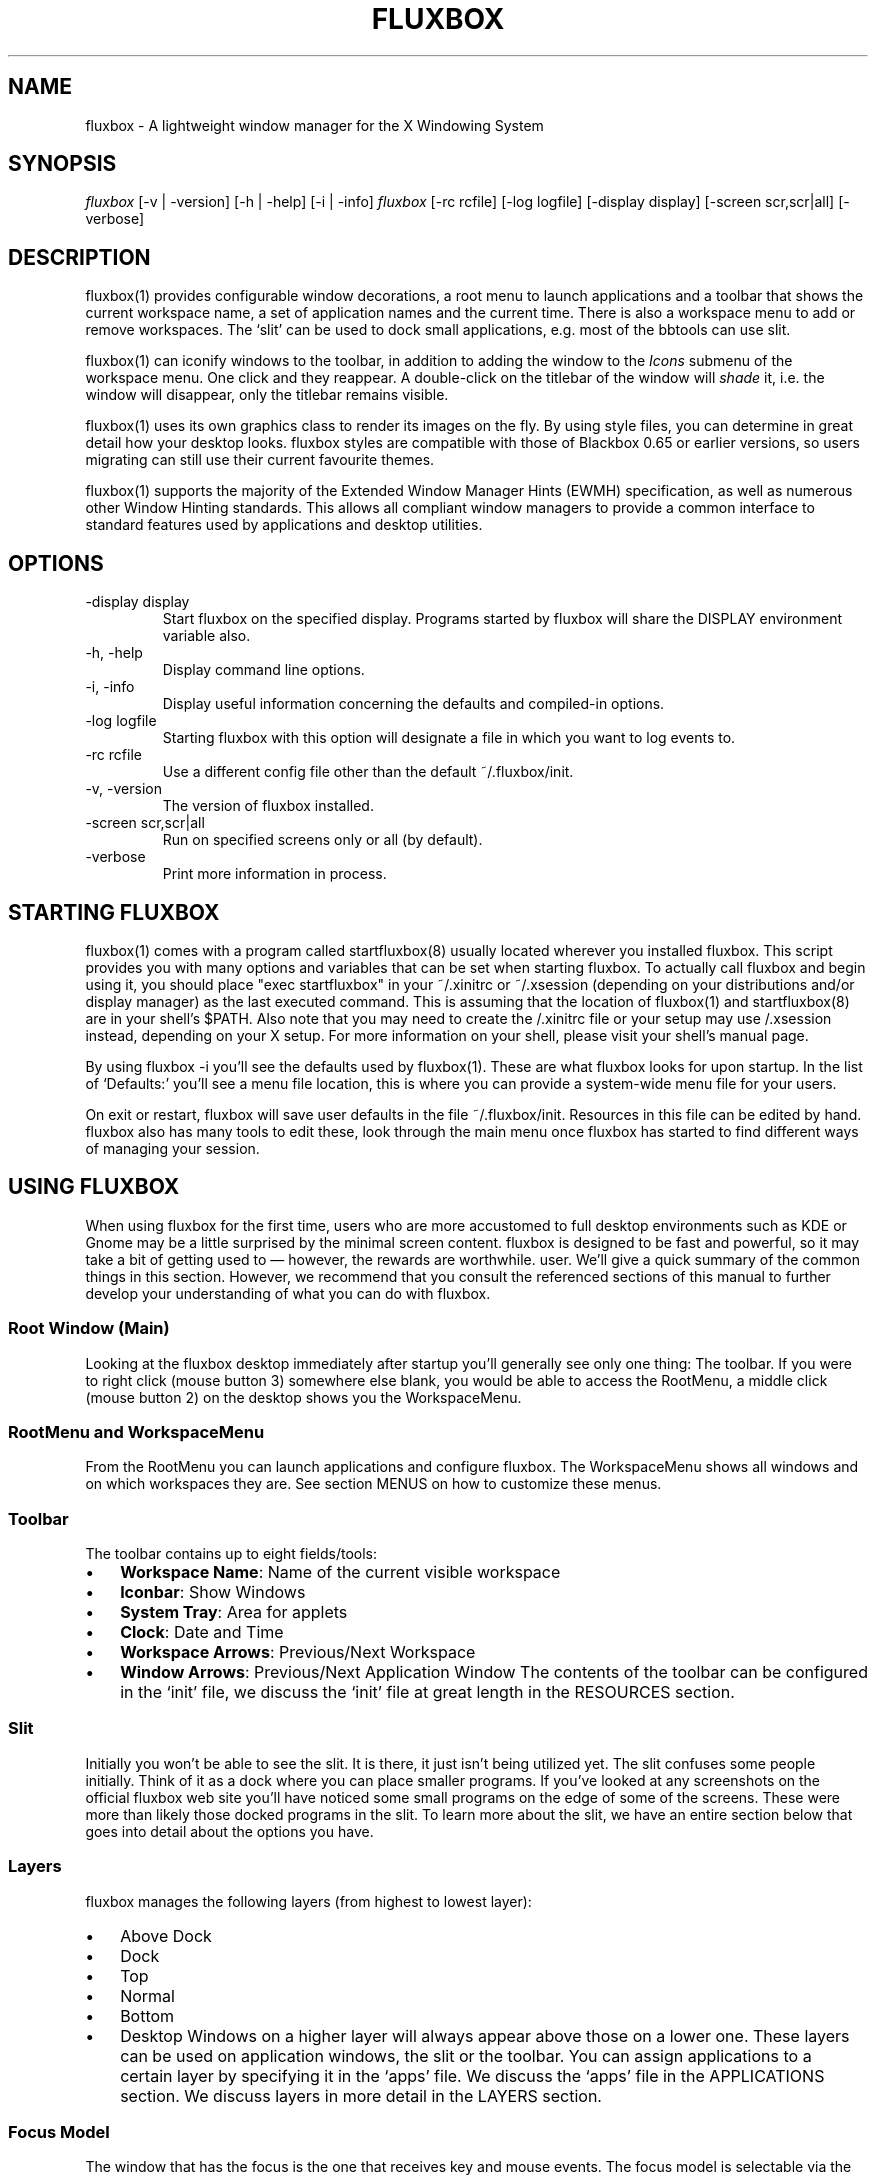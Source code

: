 .\" ** You probably do not want to edit this file directly **
.\" It was generated using the DocBook XSL Stylesheets (version 1.69.1).
.\" Instead of manually editing it, you probably should edit the DocBook XML
.\" source for it and then use the DocBook XSL Stylesheets to regenerate it.
.TH "FLUXBOX" "1" "06/01/2006" "" ""
.\" disable hyphenation
.nh
.\" disable justification (adjust text to left margin only)
.ad l
.SH "NAME"
fluxbox \- A lightweight window manager for the X Windowing System
.SH "SYNOPSIS"
\fIfluxbox\fR [\-v | \-version] [\-h | \-help] [\-i | \-info] \fIfluxbox\fR [\-rc rcfile] [\-log logfile] [\-display display] [\-screen scr,scr|all] [\-verbose]
.SH "DESCRIPTION"
fluxbox(1) provides configurable window decorations, a root menu to launch applications and a toolbar that shows the current workspace name, a set of application names and the current time. There is also a workspace menu to add or remove workspaces. The `slit' can be used to dock small applications, e.g. most of the bbtools can use slit.
.sp
fluxbox(1) can iconify windows to the toolbar, in addition to adding the window to the \fIIcons\fR submenu of the workspace menu. One click and they reappear. A double\-click on the titlebar of the window will \fIshade\fR it, i.e. the window will disappear, only the titlebar remains visible.
.sp
fluxbox(1) uses its own graphics class to render its images on the fly. By using style files, you can determine in great detail how your desktop looks. fluxbox styles are compatible with those of Blackbox 0.65 or earlier versions, so users migrating can still use their current favourite themes.
.sp
fluxbox(1) supports the majority of the Extended Window Manager Hints (EWMH) specification, as well as numerous other Window Hinting standards. This allows all compliant window managers to provide a common interface to standard features used by applications and desktop utilities.
.SH "OPTIONS"
.TP
\-display display
Start fluxbox on the specified display. Programs started by fluxbox will share the DISPLAY environment variable also.
.TP
\-h, \-help
Display command line options.
.TP
\-i, \-info
Display useful information concerning the defaults and compiled\-in options.
.TP
\-log logfile
Starting fluxbox with this option will designate a file in which you want to log events to.
.TP
\-rc rcfile
Use a different config file other than the default ~/.fluxbox/init.
.TP
\-v, \-version
The version of fluxbox installed.
.TP
\-screen scr,scr|all
Run on specified screens only or all (by default).
.TP
\-verbose
Print more information in process.
.SH "STARTING FLUXBOX"
fluxbox(1) comes with a program called startfluxbox(8) usually located wherever you installed fluxbox. This script provides you with many options and variables that can be set when starting fluxbox. To actually call fluxbox and begin using it, you should place "exec startfluxbox" in your ~/.xinitrc or ~/.xsession (depending on your distributions and/or display manager) as the last executed command. This is assuming that the location of fluxbox(1) and startfluxbox(8) are in your shell's $PATH. Also note that you may need to create the /.xinitrc file or your setup may use /.xsession instead, depending on your X setup. For more information on your shell, please visit your shell's manual page.
.sp
By using fluxbox \-i you'll see the defaults used by fluxbox(1). These are what fluxbox looks for upon startup. In the list of `Defaults:' you'll see a menu file location, this is where you can provide a system\-wide menu file for your users.
.sp
On exit or restart, fluxbox will save user defaults in the file ~/.fluxbox/init. Resources in this file can be edited by hand. fluxbox also has many tools to edit these, look through the main menu once fluxbox has started to find different ways of managing your session.
.SH "USING FLUXBOX"
When using fluxbox for the first time, users who are more accustomed to full desktop environments such as KDE or Gnome may be a little surprised by the minimal screen content. fluxbox is designed to be fast and powerful, so it may take a bit of getting used to \(em however, the rewards are worthwhile. user. We'll give a quick summary of the common things in this section. However, we recommend that you consult the referenced sections of this manual to further develop your understanding of what you can do with fluxbox.
.SS "Root Window (Main)"
Looking at the fluxbox desktop immediately after startup you'll generally see only one thing: The toolbar. If you were to right click (mouse button 3) somewhere else blank, you would be able to access the RootMenu, a middle click (mouse button 2) on the desktop shows you the WorkspaceMenu.
.SS "RootMenu and WorkspaceMenu"
From the RootMenu you can launch applications and configure fluxbox. The WorkspaceMenu shows all windows and on which workspaces they are. See section MENUS on how to customize these menus.
.SS "Toolbar"
The toolbar contains up to eight fields/tools:
.TP 3
\(bu
\fBWorkspace Name\fR: Name of the current visible workspace
.TP
\(bu
\fBIconbar\fR: Show Windows
.TP
\(bu
\fBSystem Tray\fR: Area for applets
.TP
\(bu
\fBClock\fR: Date and Time
.TP
\(bu
\fBWorkspace Arrows\fR: Previous/Next Workspace
.TP
\(bu
\fBWindow Arrows\fR: Previous/Next Application Window
The contents of the toolbar can be configured in the `init' file, we discuss the `init' file at great length in the RESOURCES section.
.SS "Slit"
Initially you won't be able to see the slit. It is there, it just isn't being utilized yet. The slit confuses some people initially. Think of it as a dock where you can place smaller programs. If you've looked at any screenshots on the official fluxbox web site you'll have noticed some small programs on the edge of some of the screens. These were more than likely those docked programs in the slit. To learn more about the slit, we have an entire section below that goes into detail about the options you have.
.SS "Layers"
fluxbox manages the following layers (from highest to lowest layer):
.TP 3
\(bu
Above Dock
.TP
\(bu
Dock
.TP
\(bu
Top
.TP
\(bu
Normal
.TP
\(bu
Bottom
.TP
\(bu
Desktop
Windows on a higher layer will always appear above those on a lower one. These layers can be used on application windows, the slit or the toolbar. You can assign applications to a certain layer by specifying it in the `apps' file. We discuss the `apps' file in the APPLICATIONS section. We discuss layers in more detail in the LAYERS section.
.SS "Focus Model"
The window that has the focus is the one that receives key and mouse events. The focus model is selectable via the Configuration menu located in the root menu. We'll discuss the different types of focus below in the FOCUS MODEL section.
.SS "Windows"
A left click (mouse button 1) on any part of the window's border will raise it. Dragging then moves the window to another part of the desktop. Dragging the resize grips at the left and right bottom corners resizes the window. Middle clicking on a border or titlebar will immediately lower the window. Right clicking on a border or titlebar pops the Window menu up. The commands in this menu alone are discussed in detail in the Window Menu section of MENUS.
.SS "Tabs"
fluxbox allows windows to be `grouped' by middle clicking and holding on a window's title bar and dragging it onto another window. This will `tab' the titlebars, allowing you the user to select each window individually. This `tabbing' allows you to put multiple applications in one location on the desktop, and do several operations (for example, moving or resizing) to all windows in the group. Options are discussed in TAB OPTIONS section
.SS "Miscellaneous"
When you want to drag a window, but cannot see either the bottom handle or its titlebar you can press (and hold!)
.sp
.nf
ALT + Left Mousebutton (mouse button 1)
.fi
and move it anywhere in the current workspace. This key combination can also be used to raise a partially visible window.
.sp
The key combination
.sp
.nf
ALT + Right Mousebutton (mouse button 3)
.fi
will allow you to resize the window. These can be disabled in the resource file with:
.sp
.nf
session.session0.useMod1: <boolean>
.fi
You can also alter how resizing is done. By default, you drag the bottom right corner. You can drag the corner closest to the mouse pointer instead if you set
.sp
.nf
session.screen0.resizeMode: Quadrant
.fi
or all corners at the same time if you set it to:
.sp
.nf
session.screen0.resizeMode: Center
.fi
.SH "MENUS"
fluxbox installs a default menu file in @pkgdatadir@/menu. You can also use fluxbox \-i to confirm this action. Of course this system\-wide menu can be customized for all users at once, but it is also possible to create an individual menu file for each user. By convention, users create a menu file in ~/.fluxbox . Once you've created your own menu file, you'll want to make sure that you properly declare this location in your `init' file so that fluxbox knows where to look. The value you'll want to add or change is:
.sp
.nf
session.menuFile: <menufile>
.fi
For this change to take effect, fluxbox must be restarted. Be sure that your menu is usable, then choose `Restart' from the default fluxbox root menu. This restart is only necessary if you make changes to the `init' file, otherwise a `Reload Config' is acceptable. A menu reload can also be forced by sending SIGUSR2 signal (see the SIGNALS section).
.SS "Root Menu"
The root menu is where you can change different aspects of fluxbox by simply clicking on a menu item. Most of the changes in this menu can also be done in the `init' file. However it makes it very easy to change certain options without having to open up an editor and find the resource. In the root menu, you usually have a `fluxbox menu' or `Settings' submenu, where you will find lots of different options. We'll take a look at most, if not all, of those here.
.TP 3
\(bu
\fBConfigure\fR: The next level under this menu is where you can set certain resources and really begin to customize the look and feel of your desktop.
.TP
\(bu
\fBSystem Styles\fR: This is where the standard styles are listed. You can select one of these by clicking on it. You may have to `reload' the config or `restart' to get every graphical element to change to the new style. System styles are located in @pkgdatadir@/styles/ upon a default install. Remember that you can confirm this with fluxbox \-i.
.TP
\(bu
\fBUser Styles\fR: ~/.fluxbox/styles This is the location where you will store new styles that you grab from the Internet. If you create your own styles this is also where you will put yours (provided that you follow the
\fIstandards\fR
described in fluxstyle(1)).
.TP
\(bu
\fBWorkspace List\fR: This is a list of the workspaces configured in your `init' file. If there are programs running on any of the workspaces, they will be listed one level down.
.TP
\(bu
\fBTools\fR: Listed here are different tools that you can use. You can rename your workspace, run programs from a command line or regenerate your menu.
.TP
\(bu
\fBWindow\fR: Allows you to switch your window manager. (Only listed if you have other window managers/desktop environments installed.)
.TP
\(bu
\fBLock Screen\fR: Locks the screen\&...
.TP
\(bu
\fBfluxbox Command\fR: A little Commandline will popup where you can enter a fluxbox command.
.TP
\(bu
\fBReload Config\fR: Use this to reload any menu files or style files. Just a basic re\-read of the files by a running fluxbox.
.TP
\(bu
\fBRestart\fR: Restart the whole darn thing, this rereads files and redraws all graphical elements.
.TP
\(bu
*Exit: Exits fluxbox and shuts down the X Window server.
.SS "Configuration Menu"
This menu offers the opportunity to set up fluxbox. It ca also achieved by editing the init file, but this is a easier and faster way to most users.
.TP 3
\(bu
\fBFocus Model\fR: Please read the FOCUS MODEL section at the end of this manual.
.TP
\(bu
\fBTab Options\fR: Lets you configure the properties of tabs. Detailed in TAB OPTIONS section.
.TP
\(bu
\fBSlit\fR: This Menu can be opened by right clicking the slit (if visible).
.TP
\(bu
\fBPlacement\fR: This lets you set the position of the slit.
.TP
\(bu
\fBLayer\fR: Look above for the layer priorities.
.TP
\(bu
\fBAuto hide\fR: If enabled, the slit will disappear after a given amount of time and hide from the view of the user. You can make it appear if you move the mouse to the edge of the desktop where the slit is positioned.
.TP
\(bu
\fBMaximize over\fR: If this is enabled, all windows, if you maximize them, will stretch over/under the slit. Otherwise the will be limited to the slit's edge.
.TP
\(bu
\fBAlpha\fR: By changing the value the slit (only the decoration not the apps in the slit) will become transparent. 0 (transparent) \- 255 (opaque)
.TP
\(bu
\fBSlit direction\fR: Changing the value will set the slit's direction for ordering apps sitting in the slit. There is no effect with only on application.
.TP
\(bu
\fBClients\fR: This submenu lets you reorder the the applications running in the slit. You are able to hide apps from the slit by unselecting them in the list showing. This will not kill the app. You can make them appear by selecting them in the list. The "Save SlitList" option saves the new order to you slitlist located in ~/.fluxbox (useful if you reordered the apps with the cycle option).
.TP
\(bu
\fBToolbar\fR: Please take a look at the "Configuration via the Toolbar Menu" part of the TOOLBAR section.
.TP
\(bu
\fBImage Dithering\fR: Enable or disable dithering of images.
.TP
\(bu
\fBOpaque Window Moving\fR: If enabled, you will see the window content while dragging it. Otherwise the window will be shown as a "border".
.TP
\(bu
\fBFull Maximization\fR: Enabling this will override the separate settings for the slit/toolbar. Windows will always maximize over/under both of them.
.TP
\(bu
\fBFocus New Window\fR: If enabled, a newly opened window will gain focus.
.TP
\(bu
\fBFocus Last Window on Workspace\fR: This focuses the last window if switching back to a workspace if the option is enabled.
.TP
\(bu
\fBWindows Warping\fR: If enabled, you can drag windows from one to another workspace.
.TP
\(bu
\fBDesktop MouseWheel Switching\fR: You will be able to change the workspace with your mousewheel if used on the desktop or over the toolbar if the option is enabled.
.TP
\(bu
\fBDecorate Transient Windows\fR: With this option enabled all temporary windows will have a border and grips.
.TP
\(bu
\fBClick Raises\fR: If enabled a click anywhere on a window area (including the decorations) will raise it. Otherwise you can only raise it by clicking the titlebar.
.TP
\(bu
\fBTransparency\fR: This sets the transparency for an focused, unfocused window and the menu.
.SS "Window Menu"
The Window menu is displayed when you right click on the titlebar or border of a window. The options available are:
.TP 3
\(bu
\fBSend To\&...\fR: Send window to another workspace. When you select the workspace with a middle click, fluxbox will send you along with the application to the selected workspace.
.TP
\(bu
\fBShade\fR: Shade the window (display the titlebar only).
.TP
\(bu
\fBIconify\fR: Iconify window. The `icon' can be found in the Icons submenu of the workspace menu as well as in the toolbar (if a Toolbar mode showing Icons is selected).
.TP
\(bu
\fBMaximize\fR: (Un)Maximize window. Depending on your toolbar and slit configuration, maximize may cover them. You can use the different mouse buttons for different aspects of maximize function.
.RS
.TP 3
\(bu
Button 1 (Un)Maximize as normal.
.TP
\(bu
Button 2 (Un)Maximize window vertically.
.TP
\(bu
Button 3 (Un)Maximize window horizontally.
.RE
.TP
\(bu
\fBRaise\fR: Raise the window.
.TP
\(bu
\fBLower\fR: Lower the window.
.TP
\(bu
\fBStick\fR: (Un)Stick window. A `stuck' window will always be displayed on all workspaces.
.TP
\(bu
\fBNext Client\fR: Activate the next client in this window's group.
.TP
\(bu
\fBPrev Client\fR: Activate the previous client in this window's group.
.TP
\(bu
\fBLayer\&...\fR: Change the layer of this window.
.TP
\(bu
\fBRemember\&...\fR: Specify which window settings should be stored in the apps file, covered later on in the APPLICATIONS section.
.TP
\(bu
\fBClose\fR: Close the application softly.
.SS "Workspace Menu"
The workspace menu can be found by middle clicking on the background. A menu will popup giving you the option to add or remove a workspace. You will also see your workspaces listed there, in a lower menu under these the programs that are running on those respective workspaces will be displayed. Last but not least you will notice the Icons menu. This is for applications which have been `iconified'.
.SS "Menu Behavior"
The behavior of the submenus in a menu can be configured in the `init' file, with the following entries (default for both is 0):
.sp
.nf
session.screen0.menuDelay: <msec>
session.screen0.menuDelayClose: <msec>
.fi
.SS "Menu Syntax"
There are up to four fields in a menu line. They are of the form:
.sp
.nf
[tag] (label|filename) {command|filename} <icon file>
.fi
The supported tags are:
.TP
[begin] (label)
This tells fluxbox to start parsing the menu file. This tag is required for fluxbox to read your menu file. If it cannot find it, the system default menu is used in it's place.
.TP
[end]
This tells fluxbox that it is at the end of a menu. This can either be a submenu or the main root menu. There must be at least one of these tags in your menu to correspond to the required [begin] tag.
.TP
[exec] (label) {command}
Inserts a command item into the menu. When you select the menu item from the menu, fluxbox runs
\fIcommand\fR.
.TP
[exit] (label)
Inserts an item that shuts down and exits fluxbox. Any open windows are reparented to the root window before fluxbox exits.
.TP
[include] (file\-or\-directory\-name)
Parses the file specified by filename inline with the current menu. The filename can be the full path to a file or it can begin with ~/, which will be expanded into your home directory. If the path is a directory, then all files in the directory are included.
.TP
[nop] (label)
Insert a non\-operational item into the current menu. This can be used to help format the menu into blocks or sections if so desired. This tag does support a label, but one is not required in which case a blank item will be used instead.
.TP
[separator]
This will create a nice separation line. Useful for splitting up sections in a
\fIpretty\fR
way.
.TP
[style] (label) {filename}
This tells fluxbox to insert an item that, when selected, reads style file named filename and apply the new textures, colors and fonts to the current running session.
.TP
[stylesmenu] (directory)
Reads all filenames from the specified directory, assuming that they are all valid style files, and creates menu items in the current menu for every filename, that, when selected by the user will apply the selected style file to the current session. The labels that are created in the menu are the filenames of the style files.
.TP
[stylesdir] (label) {directory}
Creates a submenu entry with label (that is also the title of the new submenu), and inserts in that submenu all filenames in the specified directory, assuming that they are all valid style files (directories are ignored) in the same way as the [stylesdir] command does. Both [stylesdir] and [stylesmenu] commands make it possible to install style files without editing your init file.
.TP
[submenu] (label) {menutitle}
This tells fluxbox to create and parse a new menu. This menu is inserted as a submenu into the parent menu. These menus are parsed recursively, so there is no limit to the number of levels or nested submenus you can have. The title for the new menu is optional, if none is supplied, the new menu's title is the same as the item label. An [end] tag is required to end the submenu.
.TP
[reconfig] (label)
When selected this item re\-reads the current style and menu files and applies any changes. This is useful for creating a new style or theme, as you don't have to constantly restart fluxbox every time you save your style. However, fluxbox automatically rereads the menu whenever it changes.
.TP
[restart] (label) {command}
This tells fluxbox to restart. If command is supplied, it shuts down and runs the command (which is commonly the name of another window manager). If the command is omitted, fluxbox restarts itself.
.TP
[config] (label)
Inserts a fluxbox native submenu item, containing numerous configuration options concerning window placement, focus style, window moving style, etc.
.TP
[wallpaper] (label)
This allows you to list your backgrounds. This tag is built in to use fbsetbg(1) and allows you to simply click on an image to set your wallpaper. See? fluxbox makes it easy\&...
.TP
[workspaces] (label)
This tells fluxbox to insert a link to the workspaces menu directly into your menu. This is handy for those users who can't access the workspace menu directly (e.g. if you don't have a 3 button mouse, it is rather hard to middle click to show the workspace menu).
Any line that starts with a \fI#\fR or \fI!\fR is considered a comment and ignored by fluxbox. Also, in the label/command/filename fields you can escape any character. Using \fI\\\fR inserts a literal back\-slash into the label/command/filename field.
.sp
.nf
# fluxbox menu file
[begin] (fluxbox)
    [exec] (rxvt) {rxvt \-ls} </usr/X11R6/share/icons/terminal.xpm>
    [exec] (netscape) {netscape \-install}
    [exec] (The GIMP) {gimp}
    [exec] (XV) {xv}
    [exec] (Vim) {rxvt \-geometry 132x60 \-name VIM \-e screen vim}
    [exec] (Mutt) {rxvt \-name mutt \-e mutt}
    [submenu] (mozilla)
        [exec] (browser) {mozilla \-browser}
        [exec] (news) {mozilla \-news}
        [exec] (mail) {mozilla \-mail}
        [exec] (edit) {mozilla \-edit}
        [exec] (compose) {mozilla \-compose}
    [end]
    [submenu] (Window Manager)
        [exec] (Edit Menus) {nedit ~/.fluxbox/menu}
        [submenu] (Style) {Which Style?}
            [stylesdir] (~/.fluxbox/styles)
            [stylesmenu] (fluxbox Styles) {@pkgdatadir@/styles}
        [end]
        [config] (Config Options)
        [reconfig] (Reconfigure)
        [restart] (Restart)
    [end]
    [exit] (Log Out)
[end]
.fi
.SH "TOOLBAR"
The toolbar is a small area to display information by fluxbox like a clock, the identifier for the workspaces, a system tray or a taskbar (iconbar) that can contain the running programs. The color, look, font etc. is defined in the the style and can't be defined as a global setting.
.sp
The parts of the Toolbar can be enabled/disabled in the Init\-File with the arguments given to the line:
.sp
.nf
session.screen0.toolbar.tools
.fi
The order and the count of the Tools is freely selectable and has to be separated by a ",". E.g.:
.sp
.nf
session.screen0.toolbar.tools: workspacename, systemtray, iconbar, clock
.fi
The possible parts (Tools) of the Toolbar are:
.TP 3
\(bu
\fBClock\fR: This will show an area to display a clock and the date according to the format specification listed in "man strtftime"
.TP
\(bu
\fBIconbar\fR: This is the area that contains all windows (all running applications, all minimized windows or maybe no window, all depending on the Toolbar Settings).
.TP
\(bu
\fBSystemtray\fR: The Systemtray can hold Applications that are made to sit in it.
.TP
\(bu
\fBWorkspaceName\fR: This displays the name of the actual name of the Workspace.
.TP
\(bu
\fBPrevWorkspace\fR: This displays an arrow that allows to switch to the next Workspace left of the actual. Same as MouseWheelDown with "Desktop MouseWheel Switching" enabled.
.TP
\(bu
\fBNextWorkspace\fR: This displays an arrow that allows to switch to the next Workspace right of the actual. Same as MouseWheelUp with "Desktop MouseWheel Switching" enabled.
.TP
\(bu
\fBPrevWindow\fR: This displays an arrow that allows to gain focus of the previous visible window on the actual workspace.
.TP
\(bu
\fBNextWindow\fR: This displays an arrow that allows to gain focus of the next visible window on the actual workspace.
The Toolbar can be configured in two ways. Either through the Configure\-Menu for the Toolbar, which is accessable in the Configuration Part of the Root\-Menu or with a right\-click on the Workspace Name/Arrows/Clock in the Toolbar, or by editing the Init\-File by hand (Check the RESOURCES section for more information about that).
.SS "Configuration via the Toolbar Menu"
All Changes work on the fly and you can notice them immediately, except for a change of the "Toolbar Alpha", that needs a restart to make the change visible:
.TP 3
\(bu
\fBVisible\fR: Sets the toolbar either to visible or invisible (Well, this should be obvious).
.sp
.nf
session.screen0.toolbar.visible: <boolean>
.fi
.TP
\(bu
\fBAuto hide\fR: If this is enabled the toolbar will disappear after a defined time when the mouse\-pointer leaves the area of the toolbar. It will slide in when the cursor hits the remaining edge of the toolbar. The delay\-time can be set in init.
.sp
.nf
session.screen0.toolbar.autoHide: <boolean>
session.autoRaiseDelay: <int>
.fi
.TP
\(bu
\fBToolbar width percentage\fR: Sets the width of the toolbar in percent. Use the left mouse button to decrease and the right mouse\-button to increase the value. The value can be from 0\-100.
.sp
.nf
session.screen0.toolbar.widthPercent: <int>
.fi
.TP
\(bu
\fBMaximize Over\fR: Enabling this option will prevent windows from maximizing over the toolbar. With this switched on they will only dock to the edge of the bar. To use this option, "Full Maximization" from the fluxbox Configuration menu has to be DISABLED. Otherwise this option will not work.
.sp
.nf
session.screen0.toolbar.maxOver: <boolean>
session.screen0.fullMaximization: <boolean>
.fi
.TP
\(bu
\fBLayer\&...\fR: This sets the layer on which the toolbar is set. With this you can set the toolbar to "Always on top".
.sp
.nf
session.screen0.toolbar.layer: <layer>
.fi
.TP
\(bu
\fBPlacement\fR: Sets the toolbar to either the top or the bottom edge of the screen with a left, right or center alignment
.sp
.nf
session.screen0.toolbar.placement: <direction>
.fi
.TP
\(bu
\fBAlpha\fR: This sets the alpha value for the toolbar. Use the left mouse\-button to decrease and the right mouse\-button to increase the value. 0 is invisible, 255 is not transparent at all.
.sp
.nf
session.screen0.toolbar.alpha: <int>
.fi
.TP
\(bu
\fBIconbar Mode\fR:
.sp
.nf
Specifies the mode of the iconbar:
.fi
.TP
\(bu
\fBNone\fR: will show not a single window
.TP
\(bu
\fBIcons\fR: will only show the windows of all workspaces that are minimized (iconified)
.TP
\(bu
\fBNoIcons\fR: will only show the windows of all workspaces that are not minimized (iconified)
.TP
\(bu
\fBWorkspaceIcons\fR: will only show the windows of the current workspace that are minimized (iconified)
.TP
\(bu
\fBWorkspaceNoIcons\fR: will only show the windows of the current workspace that are not minimized (iconified)
.TP
\(bu
\fBWorkspace\fR: will show all windows of the current workspace
.TP
\(bu
\fBAll Windows\fR: will show all windows of all workspaces
.sp
.nf
session.screen0.iconbar.mode: <mode>
.fi
.TP
\(bu
\fBAlignment\fR:
.TP
\(bu
\fBLeft\fR: all Icons/Windows will be left aligned according to the width set in init
.TP
\(bu
\fBRelative\fR: all Icons/Windows will be averaged so that the iconbar will always be completely filled
.TP
\(bu
\fBRight\fR: all Icons/Windows will be left aligned according to the width set in init
.sp
.nf
session.screen0.iconbar.alignment: <alignment>
session.screen0.iconbar.iconWidth: <int>
.fi
.TP
\(bu
\fBShow Pictures\fR: If enabled the iconbar will show the Application's Icon (if it is available)
.sp
.nf
session.screen0.iconbar.usePixmap: <boolean>
.fi
.TP
\(bu
\fBClock\fR: Lets you switch between the 00:00am \- 12:00pm and 00:00\-24:00 notation
.TP
\(bu
\fBEdit Clock Format\fR: clicking this entry will pop up a little window in which the clock format according to
\fIman strftime\fR
can be set.
.sp
.nf
session.screen0.strftimeFormat: <format>
.fi
.SH "RESOURCES"
Usually the ~/.fluxbox/init resource file is created and maintained by fluxbox itself. You can use the [config] menu to set most of these options. However, we'll cover all of the resource options that are available to the user. If you edit this file while fluxbox is running, you must `restart' as to reload the resource options.
.sp
When running fluxbox in a multiple desktop environment the screen0 key can also be screen1, screenN etc. You can customize the behaviour of fluxbox on each desktop accordingly. Here is an example, and a favourite of the fluxbox documentation manager:
.sp
.nf
session.screen0.toolbar.onTop: False
session.screen0.toolbar.autoHide: True
session.screen0.toolbar.placement: BottomCenter
session.screen0.toolbar.widthPercent: 42
session.screen0.slit.onTop: False
session.screen0.slit.autoHide: True
session.screen0.slit.placement: TopLeft
session.screen0.slit.direction: Vertical
session.screen0.strftimeFormat: %I:%M %p
session.screen1.toolbar.onTop: True
session.screen1.slit.autoHide: False
session.screen1.slit.placement: CenterRight
session.screen1.slit.direction: Vertical
session.screen1.strftimeFormat: %a %d %R [%s]
.fi
Here are the resources that are currently available:
.sp
.nf
session.screen0.window.focus.alpha: <integer>
session.screen0.window.unfocus.alpha: <integer>
      These resources are available to the user to set different lev\-
      els of transparency for different components of fluxbox.  Each
      one accepts a value between 0\-255, 255 being opaque and 0 being
      completely transparent. Default: 255

session.screen0.slit.autoHide: <boolean>
session.screen0.toolbar.autoHide: <boolean>
      The autoHide resources allow the user to set the behaviour of
      the toolbar and slit.  This behaviour can be that they disappear
      when they are not being used actively by the user, or they
      remain visible at all times.  Default: <boolean>

session.screen0.desktopwheeling: <boolean>
session.screen0.toolbar.wheeling: <boolean>
      These set the ability to utilize the users mouse scroll wheel.
      Setting these values to `<boolean>' allows the user to essentially
      scroll through workspaces or applications on the toolbar.
      Default: <boolean>

session.screen0.slit.layer: <layer>
session.screen0.toolbar.layer: <layer>
      With these two resources, you can set the layer you want the
      toolbar and the slit to appear on.  Please read the LAYER sec\-
      tion for more information.  Default: Desktop

session.screen0.slit.onTop: <boolean>
session.screen0.toolbar.onTop: <boolean>
      A user can set whether or not the toolbar or slit are always on
      top of the screen.  Setting these resources will put the slit
      and toolbar above everything visible in the window.  Default:
      False

session.screen0.slit.placement: <placement>
session.screen0.toolbar.placement: <placement>
      These allow a user to place the slit and toolbar where ever they
      like.  Possible options are:
      \-   BottomCenter
      \-   BottomLeft
      \-   BottomRight
      \-   LeftCenter
      \-   RightCenter
      \-   TopCenter
      \-   TopLeft
      \-   TopRight

session.screen0.slit.maxOver: <boolean>
session.screen0.toolbar.maxOver: <boolean>
      Setting these to `<boolean>' will allow application windows to maximize
      over the complete screen.  Setting to `<boolean>' allows the slit and
      toolbar to hold their territory and will always be visible when an
      application is maximized. Default: <boolean>

session.screen0.toolbar.height: <integer>
      Set the height of the toolbar.  Default: 0
  If the value is set to 0, the style file will gain control over the
  toolbar height. It is possible to set a fixed height by changing it in
  the init to something >0.

session.screen0.toolbar.visible: <boolean>
      The user can set whether they want to have a toolbar on screen at
      all.  Setting to `<boolean>' removes the toolbar from the screen. This
      ultimately depends on whether or not the toolbar was compiled into
      the fluxbox build. The default is that the toolbar will be visible.
      Default: <boolean>

session.screen0.toolbar.widthPercent: <integer>
      This resource sets the width of the toolbar on the screen to
      integer. Default: 100

session.screen0.toolbar.tools: <tools>
      This resource specifies the tools plugged into the toolbar. Read
      the TOOLBAR section in this manual for a description of each of
      these. Possible tools::
      \-   clock
      \-   iconbar
      \-   nextwindow
      \-   prevwindow
      \-   nextworkspace
      \-   prevworkspace
      \-   systemtray
      \-   workspacename

session.screen0.slit.onhead: <integer>
session.screen0.toolbar.onhead: <integer>
      For those that have dual head systems, users can set this value
      to the number of the screen where they would like to see the
      slit and toolbar. Default: 0

session.screen0.iconbar.iconWidth: 70
session.screen0.iconbar.mode: <mode>
      This value is set in the Iconbar Mode menu.  The available
      options are::
      \-   All Windows
      \-   Icons
      \-   None
      \-   Workspace
      \-   WorkspaceIcons

session.screen0.iconbar.usePixmap: <boolean>
      This is also set in the Iconbar Mode menu.  When set to `<boolean>'
      this will show the native icon of applications.  Default: <boolean>

session.screen0.iconbar.iconTextPadding: 10l
session.screen0.iconbar.deiconifyMode: Current
session.screen0.iconbar.wheelMode: Screen
session.screen0.iconbar.alignment: <position>
      This value should be changed in the Iconbar Mode menu.  Default:
      Relative

      Available options:
      \-   Left: Fixed width, aligned left
      \-   Relative
      \-   Right: Fixed width, aligned right

session.screen0.iconbar.clientWidth: <integer>
      Used to specify the iconbar button width for Left/Right align\-
      ment.  Default: 0

session.screen0.overlay.lineWidth: 1
session.screen0.overlay.lineStyle: LineSolid
session.screen0.overlay.joinStyle: JoinMiter
session.screen0.overlay.capStyle: CapNotLast
session.screen0.slit.direction: Vertical
session.screen0.strftimeFormat: <date>
      This adjusts the way the current time is displayed in the tool\-
      bar.  The strftime(3) format is used.  Default: %I:%M %p

session.screen0.tab.alignment: Left
session.screen0.tab.height: 16
session.screen0.tab.placement: Top
session.screen0.tab.rotatevertical: True
session.screen0.tab.width: 64
session.screen0.followModel: Ignore
session.screen0.rowPlacementDirection: LeftToRight
session.screen0.colPlacementDirection: TopToBottom
session.screen0.resizeMode: Bottom|Quadrant|Center
      Setting this resource to 'Quadrant' makes resizing by ALT +
      Right Mousebutton (mouse button 3) grab the corner closest
      to the mouse pointer instead of the bottom right corner.
      'Center' resizes all corners at the same time.

session.screen0.focusModel: ClickToFocus
session.screen0.autoRaise: <boolean>
session.screen0.clickRaises: <boolean>
session.screen0.workspacewarping: <boolean>
session.screen0.showwindowposition: <boolean>
      Setting this resource to `<boolean>' shows the user, in a little window,
      the exact position of the application window while the user is
      dragging it. Allows a precise placement of windows on a screen.
      Default: <boolean>

session.screen0.decorateTransient: <boolean>
session.screen0.showposinsidewindow: <boolean>
session.screen0.menuMode: Delay
session.screen0.focusNewWindows: <boolean>
session.screen0.workspaceNames: workspace1, workspaceN
      Here is where the user can name their workspaces. However it is
      recommended to use the tool available in the Configuration Menu to
      set these. Default: one, two, three, four

session.screen0.menuDelayClose: 0
      This value sets the delay (in milli\-sec) that you would like the
      menu to remain visible after you've clicked out of it. Default: 0

session.screen0.edgeSnapThreshold: <integer>
      When moving a window across your screen, fluxbox is able to have it
      `snap' to the edges of the screen for easy placement. This variable
      tells fluxbox the distance (in pixels) at which the window will jump
      to the edge. Default: 0

session.screen0.windowPlacement: RowSmartPlacement

session.screen0.fullMaximization: <boolean>
session.screen0.sloppywindowgrouping: <boolean>
session.screen0.rootCommand: <command>
      This overrides the styles rootCommand. When this value is set, it
      will keep your background the same, regardless of what any style
      would like your background to be. NOTE: Setting this command can be
      dangerous. Please make sure you know what you are doing when setting
      this resource to a value other than a desktop wallpaper command.

session.screen0.imageDither: <boolean>
session.screen0.opaqueMove: <boolean>
      Sets the visibility level of application windows while being
      dragged. Default: <boolean>

session.screen0.menuDelay: <msec>
session.screen0.workspaces: <integer>
      Set this to the number of workspaces the users wants. Default: 4

session.screen0.focusLastWindow: <boolean>
session.screen0.windowMenu:

session.appsFile: <location>
session.groupFile: <location>
session.keyFile: <location>
session.menuFile: <location>
session.slitlistFile: <location>
session.styleFile: <location>
      All of these resources require a pathname to their specific
      requests.This is where you can specify different files. Most of
      the defaults will be located in the users ~/.fluxbox directory.

session.autoRaiseDelay: <integer>
      Adjusts the delay (in milli\-sec) before focused windows will raise
      when using the Autoraise option. Default: 250

session.cacheLife: <integer>
      This tells fluxbox how long (in minutes) unused pixmaps may stay in
      the X server's memory. Default: 5

session.cacheMax: <integer>
      This tells fluxbox how much memory (in Kb) it may use to store
      cached pixmaps on the X server. If your machine runs short of
      memory, you may lower this value. Default: 200

session.colorsPerChannel: <integer>
      This tells fluxbox how many colors to take from the X server on
      pseudo\-color displays.  A channel would be red, green, or blue.
      fluxbox will allocate this variable ^ 3 and make them always
      available. Value must be between 2\-6. When you run fluxbox on an
      8bpp display, you must set this resource to 4. Default: 4

session.doubleClickInterval: <integer>
      Adjust the delay (in milli\-sec) between mouse clicks for fluxbox
      to consider a double click.  Default: 250

session.forcePseudoTransparency: <boolean>
session.focusTabMinWidth: 0
session.iconbar: <boolean>
      Set this value to `<boolean>' or `<boolean>' to enable or disable fluxbox
      using the toolbar to display iconified windows. Default: <boolean>

session.ignoreBorder: <boolean>
session.imageDither: <boolean>
      Set `<boolean>' or `<boolean>', respectively, to enable or disable dithering
      of images. Only necessary on systems with small colour depths (8bpp
      or less). Default: <boolean>

session.numLayers: 13
session.opaqueMove: <boolean>
      When moving a window, setting this to `<boolean>' will draw the window
      contents as it moves (this is nasty on slow systems). If `<boolean>' it
      will only draw an outline of the window border. Default: <boolean>

session.tabs: <boolean>
session.tabPadding: 0
session.tabsAttachArea: Window
session.titlebar.left: Stick
session.titlebar.right: Minimize Maximize Close
session.updateDelayTime: 0
session.useMod1: <boolean>
.fi
.SH "KEYS"
You can customize fluxbox's key handling through the ~/.fluxbox/keys file. The file takes the format of:
.sp
.nf
<modifier> <key> :[...] <operation>
.fi
In the example below, Mod1 is the \fIALT\fR key on the PC keyboard and Mod4 is one of the three extra keys on a pc104 branded with a familiar company logo. Lines beginning with a \fI#\fR or \fI!\fR are considered comments and unread by fluxbox.
.sp
.nf
# fluxbox keys file.
Mod1 Tab :NextWindow
Mod1 Shift Tab :PrevWindow
Mod1 F1 :Workspace 1
Mod1 F2 :Workspace 2
Mod1 F3 :Workspace 3
Mod1 F4 :Workspace 4
Mod1 F5 :Workspace 5
Mod1 F6 :Workspace 6
Mod1 F7 :Workspace 7
Mod1 F8 :Workspace 8
Mod1 F9 :Workspace 9
Mod4 b :PrevWorkspace
Mod4 c :Minimize
Mod4 r :ExecCommand rxvt
Mod4 v :NextWorkspace
Mod4 x :Close
Mod4 m :RootMenu
Control n Mod1 n :NextTab
.fi
As you can see from the last line, keybindings can be chained in a fashion similar to Emacs keybindings.
.sp
Some things to know: \- Commands are case\-insensitive. \- Workspace numbering starts at "1". \- Some commands have synonyms. \- The space between the last key and the :Command is mandatory.
.sp
Here are fluxbox key commands to use:
.SS "Window Manager Commands"
.TP 3
\(bu
Restart <argument>
.TP
\(bu
Quit
.TP
\(bu
Reconfigure
.TP
\(bu
SetStyle <argument>
.TP
\(bu
ExecCommand <argument>
.SS "Currently Focused Window Commands"
.TP 3
\(bu
Minimize
.TP
\(bu
MinimizeWindow
.TP
\(bu
Iconify
.TP
\(bu
Maximize
.TP
\(bu
MaximizeWindow
.TP
\(bu
MaximizeHorizontal
.TP
\(bu
MaximizeVertical
.TP
\(bu
ResizeTo <width> <height>
.TP
\(bu
Resize <delta\-width> <delta\-height>
.TP
\(bu
ResizeHorizontal <delta\-width>
.TP
\(bu
ResizeVertical <delta\-height>
.TP
\(bu
MoveTo <x> <y>
.TP
\(bu
Move <delta\-x> <delta\-y>
.TP
\(bu
MoveRight <delta\-x>
.TP
\(bu
MoveLeft <delta\-x>
.TP
\(bu
MoveUp <delta\-y>
.TP
\(bu
MoveDown <delta\-y>
.TP
\(bu
Raise
.TP
\(bu
Lower
.TP
\(bu
Close
.TP
\(bu
Shade
.TP
\(bu
ShadeWindow
.TP
\(bu
Stick
.TP
\(bu
StickWindow
.TP
\(bu
ToggleDecor
.TP
\(bu
TakeToWorkspace <number>
.TP
\(bu
TakeToNextWorkspace <offset>
.TP
\(bu
TakeToPrevWorkspace <offset>
.TP
\(bu
SendToWorkspace <number>
.TP
\(bu
SendToNextWorkspace <offset>
.TP
\(bu
SendToPrevWorkspace <offset>
.TP
\(bu
KillWindow
.TP
\(bu
NextTab
.TP
\(bu
PrevTab
.TP
\(bu
MoveTabLeft
.TP
\(bu
MoveTabRight
.TP
\(bu
DetachClient
.SS "Workspace Commands"
.TP 3
\(bu
NextWorkspace
.TP
\(bu
PrevWorkspace
.TP
\(bu
RightWorkspace <by\-number>
.TP
\(bu
LeftWorkspace <by\-number>
.TP
\(bu
Workspace <number>
.TP
\(bu
NextWindow <bitmask>
.TP
\(bu
PrevWindow <bitmask>
.TP
\(bu
NextGroup <by\-number>
.TP
\(bu
PrevGroup <by\-number>
.TP
\(bu
ArrangeWindows
.TP
\(bu
ShowDesktop (Iconifies all windows)
.TP
\(bu
RootMenu
.TP
\(bu
WorkspaceMenu
.TP
\(bu
WindowMenu
.TP
\(bu
SetWorkspaceName <name>
.SS "Special Commands"
.TP 3
\(bu
MacroCmd
.TP
\(bu
ReloadStyle
.TP
\(bu
SetResourceValue <resourcename> <resource> value
.TP
\(bu
BindKey <key><value>: <action>
.SS "Couple of things"
.TP 3
\(bu
TakeToWorkspace: Will send you along with the window to the selected workspace. SendToWorkspace just sends the window.
.TP
\(bu
TakeToNextWorkspace <offset>: Will send you and the window to workspace number <current offset>; that is, move you and the window <offset> spaces to the right (offset defaults to 1). SendToNextWorkspace does the same, except that it only sends the window (as for SendToWorkspace). TakeToPrevWorkspace and SendToPrevWorkspace work similarly, except moving to the previous windows, not the next one.
.TP
\(bu
PrevWindow/NextWindow parameters take an integer: 0 or unspecified = Default/current behavior \- most recently used. 1 = Groups instead of Windows \- only visit one tab in each group 2 = Skip stuck windows 4 = Skip shaded windows 8 = Switch between windows `linearly'; that is, if you repeatedly press the NextWindow key, you will walk through all windows in the, order that they were opened, instead of switching back and forth between the most recently focused windows.
.sp
.nf
To combine any of these effects, add the corresponding numbers.
For instance, 14 means switch linearly, skipping stuck and shaded
windows.
.fi
.TP
\(bu
Bindkey will append key string and action to your keys file and bind the key.
.TP
\(bu
The
\fIdelta\fR
value means the difference between the current setting and the requested setting. So if you have a window that is 100 pixels wide, you could set
.sp
.nf
Mod1 r :ResizeHorizontal 10
.fi
and when you use that key it would increase the size of your window to 110 pixels. If you had used
.sp
.nf
Mod1 R :ResizeHorizontal \-10
.fi
then it would have decreased the size by 10, setting it to 90 pixels.
.TP 3
\(bu
Resize commands do not necessarily change the number of pixels. For instance, many terminals will use the size of a character as the resize unit. Most applications, however, use pixels.
.TP
\(bu
MacroCmd:
.sp
.nf
Mod1 r MacroCmd: {command1} {command2}
.fi
.sp
.nf
allows you to execute more than one command with one keybinding. The commands
will be executed in serial.
.fi
.SH "LAYERS"
Layers affect the way that windows will overlap each other on the screen. Windows on a higher layer will always appear above those on a lower one, whether they are focused or not. By default, fluxbox uses 13 layers, starting from 1 (highest). The number of layers can be changed by using the following resource:
.sp
.nf
session.numLayers: <integer>
.fi
There are two ways to assign a window to a different layer. When the window is open, you may select the layer in the `Layer \&...' submenu of the window menu. The menu gives six choices for the layer, which fluxbox manages by name. The names are (from highest to lowest layer):
.TP 3
\(bu
2 \- Above Dock
.TP
\(bu
4 \- Dock
.TP
\(bu
6 \- Top
.TP
\(bu
8 \- Normal
.TP
\(bu
10 \- Bottom
.TP
\(bu
12 \- Desktop
The other way to set the layer for a window is through the `apps' file. This method is described in the APPLICATIONS section.
.SH "FOCUS MODEL"
The Focus Model defines how windows gain focus (i.e. become the active window, which receives keyboard and mouse events). The focus model can be changed in the configuration menu (usually located under \fIfluxbox menu\fR in the Root Menu.
.sp
There are two main aspects of the focus model: how windows gain focus and how tabs gain focus. Each of these has two options: focus follows mouse and click to focus. Focus follows mouse means that windows will gain focus when the mouse hovers over them. Click to focus means that windows will gain focus when the mouse clicks on them.
.sp
Thus, there are four main options when choosing a focus model. You should choose one of the first two and one of the last two. They are:
.TP 3
\(bu
\fBClick To Focus\fR: click to focus windows
.TP
\(bu
\fBMouse Focus\fR: window focus follows mouse
.TP
\(bu
\fBClickTabFocus\fR: click to focus tabs
.TP
\(bu
\fBMouseTabFocus\fR: tab focus follows mouse
There is one more option in the focus model menu. It is called AutoRaise. When AutoRaise is enabled, focused windows will appear on top of other windows in the same layer. When AutoRaise is disabled, you must explicitly raise a focused window, using the window menu or keybinding.
.SH "TAB OPTIONS"
This section of fluxbox configuration menu lets you configure many features of tabs. Inside of it there are three main options:
.TP 3
\(bu
\fBPlacement\fR: you can choose where the external tabs must be positioned. The options are:
.RS
.TP 3
\(bu
Top Left: tabs are located on the left side of the top border of the window.
.TP
\(bu
Top Right: tabs are located on the right side of the top border of the window.
.TP
\(bu
Left Top: tabs are located on the top part of the left border of the window.
.TP
\(bu
Right Top: tabs are located on the top part of the right border of the window.
.TP
\(bu
Left Bottom: tabs are located on the bottom part of the left border of the window.
.TP
\(bu
Right Bottom: tabs are located on the bottom part of the right border of the window.
.TP
\(bu
Bottom Left: tabs are located on the left side of the bottom border of the window.
.TP
\(bu
Bottom Right: tabs are located on the right side of the bottom border of the window.
.sp
.nf
for this options to work 'Tabs in Titlebar' must be off.
.fi
.RE
.TP
\(bu
\fBTabs in Titlebar\fR: when this option is on tabs are fixed in window titlebar and its width varies according to the amount of windows grouped.
.TP
\(bu
\fBExternal Tab Width\fR: it specifies in pixels the width of external tabs.
As most Fluxbox configurations this can be done by editing the init file. The resources that you should look at are:
.sp
.nf
session.screen0.tabs.intitlebar:    <boolean>
session.screen0.tab.width:          <integer>
session.screen0.tab.placement:      <direction>
.fi
.SH "STYLES"
fluxbox enables you to use specialized files that contain X(1) resources to specify colors, textures, pixmaps and fonts, and thus the overall look of your window borders, menus and the toolbar.
.sp
The default installation of fluxbox provides some of these style files. See fluxstyle(1) to accommodate the growing number of style components.
.SH "APPLICATIONS"
It is possible to force an application to always have the same dimensions, position, and other settings when it is first launched. This is done using either the window\-menu `Remember\&...\fI submenu, or by directly using the ~/.fluxbox/apps file. Be careful to edit the apps file manually only when fluxbox is not running. Otherwise your changes will be overwritten. Following is a listing of the valid entries for the `apps\fR file. The `Remember\&...\fI submenu has entries for most options that stores the current state in the `apps\fR file for loading next time.
.sp
The format of a line in the `apps' file is:
.sp
.nf
[app] (app\-name) {count \- optional}
    [Property1]  {value1}
    [Property2]  {value2}
    ...
[end]
.fi
Each app\-name can be a string, or a regular expression. By default the name is matched against a windows WM_CLASS property (the first string in it, called the "instance"). You can match against the title, instance name (default), class name, or role (the WM_WINDOW_ROLE property) by explicitly specifying it. You can also specify multiple matches, which must ALL match for the properties to be applied. If a count is supplied in curly brackets at the end of the app line, then the entry will only match at most count at any time (default is to match all matching windows).
.sp
.nf
# match a standard xterm
[app] (xterm)
# match an xterm started like: xterm \-name myshell
[app] (myshell)
# match any one Firefox window (the instance name is "Gecko")
[app] (class=Firefox\-bin) {1}
# match the gaim buddy list window
[app] (role=buddy_list)
# match an rdesktop window to a particular host
[app] (title=rdesktop \- hostname.*)
.fi
The following are the properties that can be defined in each [app] entry. Each name must be enclosed in square brackets, and the value is generally in curly brackets:
.TP 3
\(bu
[Workspace] {0\-N}: Forces the application to open on the workspace specified. Workspaces are set by number, beginning with 0.
.TP
\(bu
[Dimensions] {Width Height}: Open the application with the specified width and height, in pixels.
.TP
\(bu
[Position] (\fBrefspot\fR)) {X Y}: Position the application at a particular spot:
.RS
.TP 3
\(bu
WINCENTER
.TP
\(bu
CENTER
.TP
\(bu
UPPERLEFT
.TP
\(bu
UPPERRIGHT
.TP
\(bu
LOWERLEFT
.TP
\(bu
LOWERRIGHT
.sp
.nf
You can optionally specify what X and Y are relative to. By default the
upper left corner is placed at screen coordinates (X, Y). If you specify
LOWERRIGHT, then the lower right corner of the window is positioned (X,Y)
pixels from the lower right of the screen. Note that CENTER puts the top
left corner of the window relative to the center of the screen (WINCENTER
acts like the rest \- positions the center of the window relative to the
center of the screen).
.fi
.RE
.TP
\(bu
Specify the layer to open the window on (by number). Each layer has a number. The named ones are: 2\-AboveDock, 4\-Dock, 6\-Top, 8\-Normal, 10\-Bottom, 12\-Desktop.
.TP
\(bu
[Shaded] {yes|no}: The window is started shaded, or not.
.TP
\(bu
[Tab] {yes|no}: Whether this window can be tabbed with others.
.TP
\(bu
[IconHidden] {yes|no}: Hides the app from the icon bar
.TP
\(bu
[FocusHidden] {yes|no}: Hides the app from the window cycling list used Next/PrevWindow key bindings.
.TP
\(bu
[Hidden] {yes|no}: is both [IconHidden] plus [FocusHidden]
.TP
\(bu
[Deco] {NONE|NORMAL|TOOL|TINY|BORDER}: Specify the decoration state. There are several predefined dec\- oration sets:
.sp
.nf
o   NORMAL \- standard decorations
o   NONE \- no decorations
o   BORDER \- like NONE except keep the X window border
o   TINY \- titlebar with an iconify button
o   TOOL \- titlebar only
.fi
.sp
.nf
A bitmask can also be used for fine\-grained control.  The bits are (from
"1" to 1<<10): titlebar, handle/grips, border, iconify button, maximize
button, close button, menu enabled, sticky button, shade button, tabbing
enabled, focus enabled.
.fi
.TP
\(bu
[Sticky] {yes|no}: Whether the window is initially stuck or not.
.TP
\(bu
[Jump] {yes|no}: Jump to workspace. This one is only useful if `Workspace' is set too. The workspace is changed to the workspace containing the application being launched.
.TP
\(bu
[Close] {yes|no}: Save settings on close. By default, application settings are not saved when a window is closed. Set this option if you want previous settings to be saved when the window is closed.
The apps file also allows you to specify applications that should be started could be used to specify the screen, not the workspace, on which the application should be started. Startup is not yet setable by menu.
.sp
Finally, you can set windows to group together by using the `apps' file. This is achieved with either regular expressions using:
.sp
.nf
[app] (property=expr) ... {number}
.fi
Property can be one of the following tags:
.sp
o name \- the name of the window (the first field of WM_CLASS) o class \- class of the window (the second field of WM_CLASS) o title \- title of the window ( WM_NAME property) o role \- role of the window (the WM_WINDOW_ROLE property)
.sp
If no `property' is specified, the name property is assumed. You can find out the value for these fields for a particular window by running xprop(1).
.sp
You can also place [group] tag around several [app] tags, with an [end] tag to indicate the end of the group. You can also specify dimensions, positions, etc. for the group as for normal app entries. Here is a short example of an `apps' file:
.sp
.nf
    [startup] {xterm}
    # match anything ending with term, up to 2 instances
    [app] (.*[tT]erm) {2}
    # match anything with `gaim' in the title
    [app] (title=.*gaim.*)
    [app] (kate)
        [Dimensions]  (WINCENTER) {1022 747}
        [Position]    {0 0}
        [Close]       {yes}
    [end]
    [app] (konqueror)
        [Workspace]   {1}
        [Dimensions]  {1006 749}
        [Position]    {16 0}
        [Jump]        {yes}
    [end]
    # start all aterms without decorations
    [app] (aterm)
        [Deco]        {NONE}
    [end]
    # a group with all windows called "special\-term",
    # appears on layer 4 (bottom)
    [group]
    [app] (special\-term)
        [Layer] {4}
    [end]
.fi
Parameters in the `apps' file are case\-sensitive. Application names are taken from the first X window WM_CLASS attribute by default (WM_NAME = title, WM_WINDOW_ROLE = role). You can see this attribute by using the xprop command. Transient windows are not affected by application settings. Take care when using regular expressions. If you are not familiar with regular expressions you can disable this feature by specifying \-\-disable\-regexp during configure. Plain strings will then be matched.
.SH "GROUPS"
Since version 0.1.11, fluxbox has a feature called autogrouping, that is apps are automatically grouped together if they are in the same group. NOTE: that this feature is deprecated since version 0.9.1 in favor of grouping using the `apps' file, since it is much more powerful.
.sp
You can create groups simply by editing the ~/.fluxbox/groups file. This file takes the format of:
.sp
.nf
<app1> <app2> <app3> <...> <appN>
.fi
where elements can be found with this command:
.sp
.nf
$> xprop WM_CLASS
.fi
Just type this command into a terminal and use the mouse to click on the desired app and it will tell you what to write as an element (use the first of the two names returned). Each line forms a different group, e.g.:
.sp
.nf
Navigator nedit
xterm
.fi
This will create two groups, one with netscape and nedit, and one with xterm. The new window will only group itself to other windows on the same workspace and to the last window that was focused.
.SH "THE SLIT"
The slit is a special fluxbox window frame that can contain dockable applications, e.g. \fIbbtools\fR or \fIwmapps\fR.
.sp
When applications are run in the slit they have no window borders of their own; instead they are framed in the slit, and they are always visible in the current workspace.
.sp
You can click button 3 on the edge of the slit window to get a menu to determine its position, whether its contained applications should be grouped horizontally or vertically and whether the slit should hide itself when the mouse moves away.
.sp
Most dockable applications use the \-w option to run in the slit. For example, you could put in your ~/.xinitrc:
.sp
.nf
bbmail \-w &
bbpager \-w &
wmdrawer &
exec fluxbox
.fi
NOTE: You can also put all of these in the startfluxbox(8) script. This way you would only need to specify: exec startfluxbox in your ~/.xinitrc.
.sp
To use the slit you must have it compiled into fluxbox, this is the default action.
.SH "SLITLIST FILE"
fluxbox's slitlist file is available for those that use dockapps in the slit. This file helps fluxbox keep track of the \fBorder\fR of the dockapps that you want started. The file is generally located in ~/.fluxbox/slitlist
.sp
A simple procedure for getting the slit sequences the way you like it is: 1. Run fluxbox with no pre\-loaded dockapps 2. Run dockapps individually in the order you want them 3. Add dockapps to your auto\-run script, or better yet your startfluxbox(8) script.
.sp
This sequence will be saved by default to ~/.fluxbox/slitlist and will be maintained in future versions of fluxbox.
.sp
Users are free to manually edit the slitlist file. It is a simple list of window names, one per dockapp. Similar to the init file it should not be edited while fluxbox is running. Otherwise changes may get overwritten.
.sp
The user also has the option of choosing a different path for the slit list file. The following is the init file component that needs changed:
.sp
.nf
session.session0.slitlistFile: <filename>
.fi
.SH "ENVIRONMENT"
.TP
HOME
fluxbox uses HOME to find it's .fluxbox/init file, and to resolve style file and \-directory names.
.TP
DISPLAY
When no other display was given on the command line, fluxbox will start on the display specified by this variable.
fluxbox can also take advantage of other environment variables if they are set before fluxbox is started. For example, if $XTERM is set, then fluxbox will allow $XTERM to be used in keys and menu files. So one can do:
.sp
.nf
Mod1 x ExecCommand :$XTERM
.fi
The way of using this in a clever way are endless.
.SH "SIGNALS"
fluxbox has the following signals and upon receipt of:
.TP 3
\(bu
SIGHUP fluxbox loads the configuration.
.TP
\(bu
SIGUSR1 Forces reloading of configuration.
.TP
\(bu
SIGUSR2 Forces reloading of menu file.
.SH "AUTHOR AND CREDITS"
fluxbox is written and maintained by Henrik Kinnunen <fluxgen at fluxbox org>, Simon Bowden <rathnor at fluxbox org> and Mathias Gumz <akira at fluxbox org>. with contributions and patches merged from many individuals around the world.
.sp
Blackbox was written and maintained by Brad Hughes <blackbox at alug org> and Jeff Raven <jraven at psu edu>.
.sp
The Official fluxbox website: http://www.fluxbox.org
.sp
Many compatible themes: \- http://boxwhore.org \- http://themes.freshmeat.net/
.sp
This manpage is the combined work of:
.TP 3
\(bu
Curt Micol <asenchi at asenchi com> (>fluxbox\-0.9.11)
.TP
\(bu
Tobias Klausmann <klausman at users sourceforge net> (<=fluxbox\-0.9.11)
.TP
\(bu
Grubert <grubert at users sourceforge net> (fluxbox)
.TP
\(bu
Matthew Hawkins <matt at mh dropbear id au> (blackbox)
.TP
\(bu
Wilbert Berendsen <wbsoft at xs4all nl> (blackbox)
.TP
\(bu
Numerous other languages could be available if someone jumps in.
.SH "BUGS"
If you find any bugs, please visit the #fluxbox irc channel on irc.freenode.net. Or you may subscribe to one of the mailinglists. More information can be found on the official website.
.SH "SEE ALSO"
bsetroot(1) fbsetbg(1) fbrun(1) fluxstyle(1)
.sp
